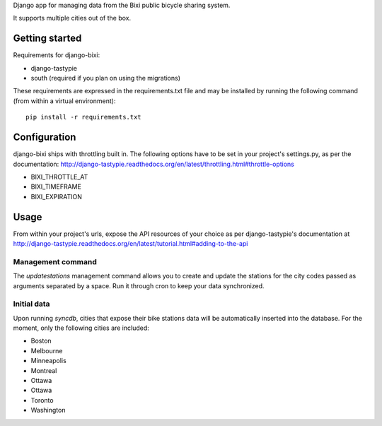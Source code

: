 Django app for managing data from the Bixi public bicycle sharing system.

It supports multiple cities out of the box.

Getting started
===============

Requirements for django-bixi:

* django-tastypie
* south (required if you plan on using the migrations)

These requirements are expressed in the requirements.txt file and may be
installed by running the following command (from within a virtual
environment)::

    pip install -r requirements.txt

Configuration
=============

django-bixi ships with throttling built in. The following options have to be
set in your project's settings.py, as per the documentation:
http://django-tastypie.readthedocs.org/en/latest/throttling.html#throttle-options

* BIXI_THROTTLE_AT
* BIXI_TIMEFRAME
* BIXI_EXPIRATION

Usage
=====

From within your project's urls, expose the API resources of your choice as per django-tastypie's documentation at http://django-tastypie.readthedocs.org/en/latest/tutorial.html#adding-to-the-api

Management command
------------------

The `updatestations` management command allows you to create and update the stations for the city codes passed as arguments separated by a space. Run it through cron to keep your data synchronized.

Initial data
------------

Upon running `syncdb`, cities that expose their bike stations data will be automatically inserted into the database. For the moment, only the following cities are included:

* Boston
* Melbourne
* Minneapolis
* Montreal
* Ottawa
* Ottawa
* Toronto
* Washington

